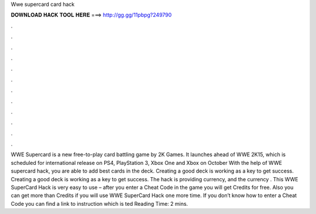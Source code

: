 Wwe supercard card hack

𝐃𝐎𝐖𝐍𝐋𝐎𝐀𝐃 𝐇𝐀𝐂𝐊 𝐓𝐎𝐎𝐋 𝐇𝐄𝐑𝐄 ===> http://gg.gg/11pbpg?249790

.

.

.

.

.

.

.

.

.

.

.

.

WWE Supercard is a new free-to-play card battling game by 2K Games. It launches ahead of WWE 2K15, which is scheduled for international release on PS4, PlayStation 3, Xbox One and Xbox on October  With the help of WWE supercard hack, you are able to add best cards in the deck. Creating a good deck is working as a key to get success. Creating a good deck is working as a key to get success. The hack is providing currency, and the currency . This WWE SuperCard Hack is very easy to use – after you enter a Cheat Code in the game you will get Credits for free. Also you can get more than Credits if you will use WWE SuperCard Hack one more time. If you don’t know how to enter a Cheat Code you can find a link to instruction which is ted Reading Time: 2 mins.